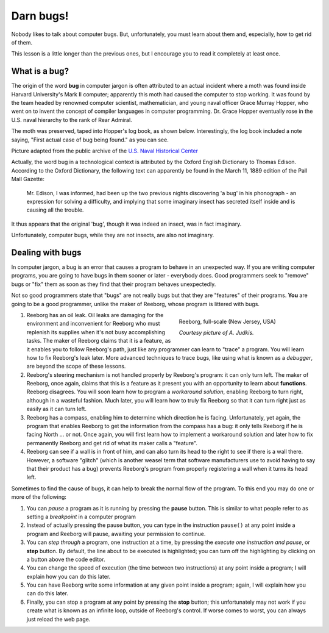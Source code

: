 Darn bugs!
==========

Nobody likes to talk about computer bugs. But, unfortunately, you must
learn about them and, especially, how to get rid of them.

This lesson is a little longer than the previous ones, but I encourage you to read it completely at least once.

What is a bug?
--------------

The origin of the word **bug** in computer jargon is often attributed to
an actual incident where a moth was found inside Harvard University's
Mark II computer; apparently this moth had caused the computer to stop
working. It was found by the team headed by renowned computer scientist,
mathematician, and young naval officer Grace Murray Hopper, who went on
to invent the concept of compiler languages in computer programming. Dr.
Grace Hopper eventually rose in the U.S. naval hierarchy to the rank of
Rear Admiral.

The moth was preserved, taped into Hopper's log book, as shown below.
Interestingly, the log book included a note saying, "First actual case
of bug being found." as you can see.

|image0|

Picture adapted from the public archive of the `U.S. Naval Historical Center
<http://www.history.navy.mil/photos/pers-us/uspers-h/g-hoppr.htm>`__


Actually, the word bug in a technological context is attributed by the
Oxford English Dictionary to Thomas Edison. According to the Oxford
Dictionary, the following text can apparently be found in the March 11,
1889 edition of the Pall Mall Gazette:

    Mr. Edison, I was informed, had been up the two previous nights
    discovering 'a bug' in his phonograph - an expression for solving a
    difficulty, and implying that some imaginary insect has secreted
    itself inside and is causing all the trouble.

It thus appears that the original 'bug', though it was indeed an insect,
was in fact imaginary.

Unfortunately, computer bugs, while they are not insects, are also not
imaginary.

Dealing with bugs
-----------------

In computer jargon, a bug is an error that causes a program to behave in
an unexpected way. If you are writing computer programs, you are going
to have bugs in them sooner or later - everybody does. Good programmers
seek to "remove" bugs or "fix" them as soon as they find that their
program behaves unexpectedly.

Not so good programmers state that "bugs" are not really bugs but that
they are "features" of their programs. **You** are going to be a good
programmer, unlike the maker of Reeborg, whose program is littered with
bugs.

.. figure:: ../../images/reeborg_costume.jpg
   :figwidth: 40%
   :align: right

   Reeborg, full-scale (New Jersey, USA)

   *Courtesy picture of A. Judkis.*
   
#. Reeborg has an oil leak. Oil leaks are damaging for the environment
   and inconvenient for Reeborg who must replenish its supplies when
   it's not busy accomplishing tasks. The maker of Reeborg claims that
   it is a feature, as it enables you to follow Reeborg's path, just
   like any programmer can learn to "trace" a program. You will learn
   how to fix Reeborg's leak later. More advanced techniques to trace bugs,
   like using what is known as a *debugger*,
   are beyond the scope of these lessons.
#. Reeborg's steering mechanism is not handled properly by Reeborg's
   program: it can only turn left. The maker of Reeborg, once again,
   claims that this is a feature as it present you with an opportunity
   to learn about **functions**. Reeborg disagrees. You will soon learn how
   to program a *workaround solution*, enabling Reeborg to turn right,
   although in a wasteful fashion. Much later, you will learn how to
   truly fix Reeborg so that it can turn right just as easily as it can
   turn left.
#. Reeborg has a compass, enabling him to determine which direction he
   is facing. Unfortunately, yet again, the program that enables Reeborg
   to get the information from the compass has a bug: it only tells
   Reeborg if he is facing North ... or not. Once again, you will first
   learn how to implement a workaround solution and later how to fix
   permanently Reeborg and get rid of what its maker calls a "feature".
#. Reeborg can see if a wall is in front of him, and can also turn its
   head to the right to see if there is a wall there. However, a
   software "glitch" (which is another weasel term that software
   manufacturers use to avoid having to say that their product has a
   bug) prevents Reeborg's program from properly registering a wall when
   it turns its head left.

Sometimes to find the cause of bugs, it can help to break the normal
flow of the program. To this end you may do one or more of the
following:

.. index:: pause()

#. You can *pause* a program as it is running by pressing the **pause**
   button. This is similar to what people refer to as
   setting a *breakpoint* in a computer program
#. Instead of actually pressing the pause button, you can type in the
   instruction ``pause()`` at any point inside a program and Reeborg
   will pause, awaiting your permission to continue.
#. You can *step through* a program, one instruction at a time, by
   pressing the *execute one instruction and pause*, or **step** button.
   By default, the line about to be executed is highlighted; you can turn off
   the highlighting by clicking on a button above the code editor.
#. You can change the speed of execution (the time between two instructions)
   at any point inside a program;
   I will explain how you can do this later.
#. You can have Reeborg write some information at any given point inside
   a program; again, I will explain how you can do this later.
#. Finally, you can stop a program at any point by pressing the **stop**
   button; this unfortunately may not work if you create
   what is known as an infinite loop, outside of Reeborg's control. If
   worse comes to worst, you can always just reload the web page.

.. |image0| image:: ../../../src/images/first_bug.jpg
